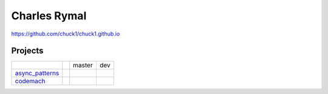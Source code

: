 Charles Rymal
=============

https://github.com/chuck1/chuck1.github.io

Projects
--------

+----------------+------------------------------+---------------------------------+------------------------------+
|                |                              | master                          | dev                          |
+----------------+------------------------------+---------------------------------+------------------------------+
|async_patterns_ | |async_patterns_docs_latest| | |async_patterns_travis_master|  | |async_patterns_travis_dev|  |
|                |                              | |async_patterns_codecov_master| | |async_patterns_codecov_dev| |
+----------------+------------------------------+---------------------------------+------------------------------+
|codemach_       | |codemach_docs_latest|       | |codemach_travis_master|        | |codemach_travis_dev|        |
|                |                              | |codemach_codecov_master|       | |codemach_codecov_dev|       |
+----------------+------------------------------+---------------------------------+------------------------------+

.. _async_patterns: https://github.com/chuck1/async_patterns
  
.. |async_patterns_docs_latest| image:: https://readthedocs.org/projects/async_patterns/badge/?version=latest
   :target: https://async_patterns.readthedocs.io/en/latest
  
.. |async_patterns_travis_master| image:: https://travis-ci.org/chuck1/async_patterns.svg?branch=master
   :target: https://travis-ci.org/chuck1/async_patterns

.. |async_patterns_travis_dev| image:: https://travis-ci.org/chuck1/async_patterns.svg?branch=dev
   :target: https://travis-ci.org/chuck1/async_patterns

.. |async_patterns_codecov_master| image:: https://codecov.io/gh/chuck1/async_patterns/branch/master/graph/badge.svg
   :target: https://codecov.io/gh/chuck1/async_patterns

.. |async_patterns_codecov_dev| image:: https://codecov.io/gh/chuck1/async_patterns/branch/dev/graph/badge.svg
   :target: https://codecov.io/gh/chuck1/async_patterns

.. _codemach: https://github.com/chuck1/codemach
  
.. |codemach_docs_latest| image:: https://readthedocs.org/projects/codemach/badge/?version=latest
   :target: https://codemach.readthedocs.io/en/latest
  
.. |codemach_travis_master| image:: https://travis-ci.org/chuck1/codemach.svg?branch=master
   :target: https://travis-ci.org/chuck1/codemach

.. |codemach_travis_dev| image:: https://travis-ci.org/chuck1/codemach.svg?branch=dev
   :target: https://travis-ci.org/chuck1/codemach

.. |codemach_codecov_master| image:: https://codecov.io/gh/chuck1/codemach/branch/master/graph/badge.svg
   :target: https://codecov.io/gh/chuck1/codemach

.. |codemach_codecov_dev| image:: https://codecov.io/gh/chuck1/codemach/branch/dev/graph/badge.svg
   :target: https://codecov.io/gh/chuck1/codemach

  

